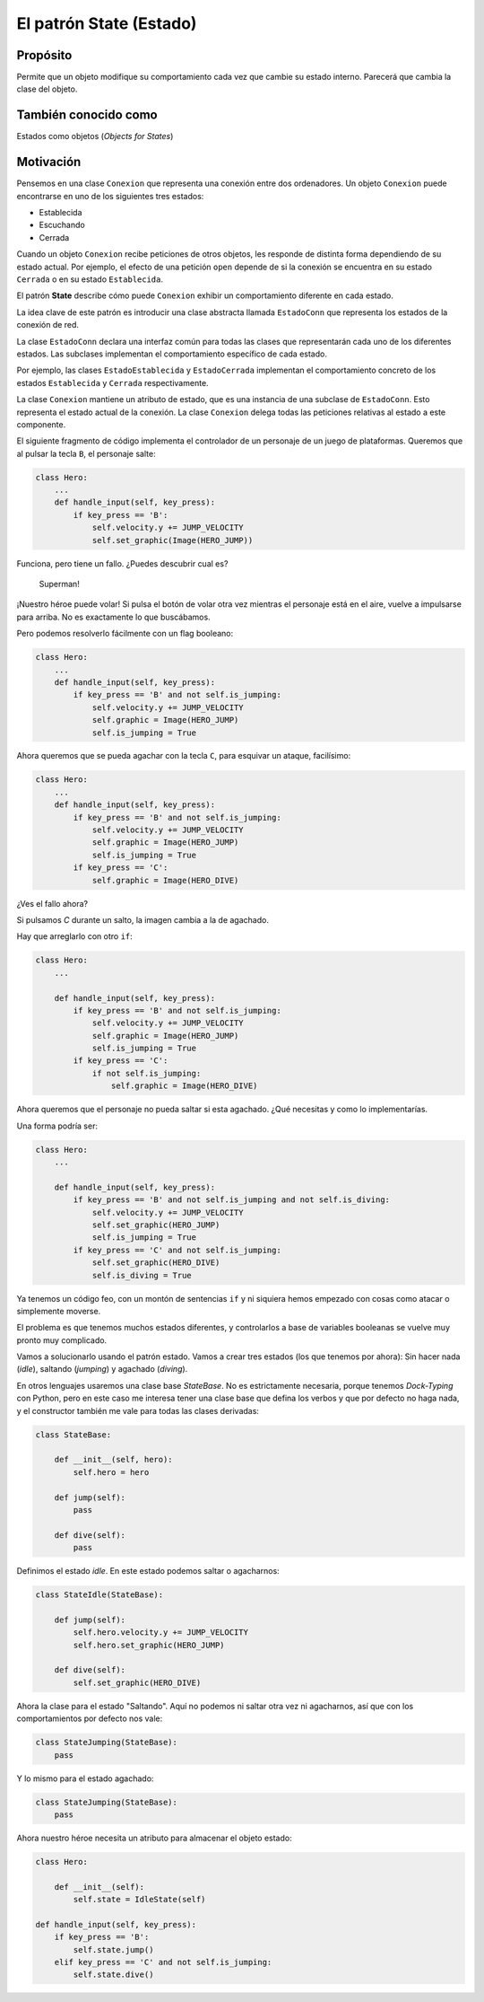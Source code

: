 El patrón State (Estado)
------------------------

Propósito
^^^^^^^^^

Permite que un objeto modifique su comportamiento cada vez que cambie su
estado interno. Parecerá que cambia la clase del objeto.

También conocido como
^^^^^^^^^^^^^^^^^^^^^

Estados como objetos (*Objects for States*)

Motivación
^^^^^^^^^^

Pensemos en una clase ``Conexion`` que representa una conexión entre dos
ordenadores. Un objeto ``Conexion`` puede encontrarse en uno de los
siguientes tres estados:

- Establecida
- Escuchando
- Cerrada

Cuando un objeto ``Conexion`` recibe peticiones de otros objetos, les
responde de distinta forma dependiendo de su estado actual. Por ejemplo,
el efecto de una petición ``open`` depende de si la conexión se
encuentra en su estado ``Cerrada`` o en su estado ``Establecida``.

El patrón **State** describe cómo puede ``Conexion`` exhibir un
comportamiento diferente en cada estado.

La idea clave de este patrón es introducir una clase abstracta llamada
``EstadoConn`` que representa los estados de la conexión de red.

La clase ``EstadoConn`` declara una interfaz común para todas las clases
que representarán cada uno de los diferentes estados. Las subclases
implementan el comportamiento específico de cada estado.

Por ejemplo, las clases ``EstadoEstablecida`` y ``EstadoCerrada``
implementan el comportamiento concreto de los estados ``Establecida`` y
``Cerrada`` respectivamente.

La clase ``Conexion`` mantiene un atributo de estado, que es una
instancia de una subclase de ``EstadoConn``. Esto representa el estado
actual de la conexión. La clase ``Conexion`` delega todas las peticiones
relativas al estado a este componente.

El siguiente fragmento de código implementa el controlador de un
personaje de un juego de plataformas. Queremos que al pulsar la tecla
``B``, el personaje salte:

.. code:: python

    class Hero:
        ...
        def handle_input(self, key_press):
            if key_press == 'B':
                self.velocity.y += JUMP_VELOCITY
                self.set_graphic(Image(HERO_JUMP))

Funciona, pero tiene un fallo. ¿Puedes descubrir cual es?

.. figure:: img/superman.gif
   :alt: Superman!

   Superman!

¡Nuestro héroe puede volar! Si pulsa el botón de volar otra vez mientras el
personaje está en el aire, vuelve a impulsarse para arriba. No es
exactamente lo que buscábamos.

Pero podemos resolverlo fácilmente con un flag booleano:

.. code:: python

    class Hero:
        ...
        def handle_input(self, key_press):
            if key_press == 'B' and not self.is_jumping:
                self.velocity.y += JUMP_VELOCITY
                self.graphic = Image(HERO_JUMP)
                self.is_jumping = True


Ahora queremos que se pueda agachar con la tecla ``C``, para esquivar un
ataque, facilísimo:

.. code:: python

    class Hero:
        ...
        def handle_input(self, key_press):
            if key_press == 'B' and not self.is_jumping:
                self.velocity.y += JUMP_VELOCITY
                self.graphic = Image(HERO_JUMP)
                self.is_jumping = True
            if key_press == 'C':
                self.graphic = Image(HERO_DIVE)

¿Ves el fallo ahora?

Si pulsamos `C` durante un salto, la imagen cambia a la de agachado.

Hay que arreglarlo con otro ``if``:

.. code:: python

    class Hero:
        ...
        
        def handle_input(self, key_press):
            if key_press == 'B' and not self.is_jumping:
                self.velocity.y += JUMP_VELOCITY
                self.graphic = Image(HERO_JUMP)
                self.is_jumping = True
            if key_press == 'C':
                if not self.is_jumping:
                    self.graphic = Image(HERO_DIVE)

Ahora queremos que el personaje no pueda saltar si esta agachado. ¿Qué
necesitas y como lo implementarías.

Una forma podría ser:

.. code:: python

    class Hero:
        ...
        
        def handle_input(self, key_press):
            if key_press == 'B' and not self.is_jumping and not self.is_diving:
                self.velocity.y += JUMP_VELOCITY
                self.set_graphic(HERO_JUMP)
                self.is_jumping = True
            if key_press == 'C' and not self.is_jumping:
                self.set_graphic(HERO_DIVE)
                self.is_diving = True

Ya tenemos un código feo, con un montón de sentencias ``if`` y ni
siquiera hemos empezado con cosas como atacar o simplemente moverse. 

El problema es que tenemos muchos estados diferentes, y controlarlos a
base de variables booleanas se vuelve muy pronto muy complicado.

Vamos a solucionarlo usando el patrón estado. Vamos a crear tres estados
(los que tenemos por ahora): Sin hacer nada (*idle*), saltando
(*jumping*) y agachado (*diving*).

En otros lenguajes usaremos una clase base `StateBase`. No es
estrictamente necesaria, porque tenemos *Dock-Typing* con Python, pero en
este caso me interesa tener una clase base que defina los verbos y que
por defecto no haga nada, y el constructor también me vale para todas
las clases derivadas:

.. code:: python

    class StateBase:

        def __init__(self, hero):
            self.hero = hero
    
        def jump(self):
            pass
    
        def dive(self):
            pass

Definimos el estado *idle*. En este estado podemos saltar o
agacharnos:

.. code:: python

    class StateIdle(StateBase):
    
        def jump(self):
            self.hero.velocity.y += JUMP_VELOCITY
            self.hero.set_graphic(HERO_JUMP)
    
        def dive(self):
            self.set_graphic(HERO_DIVE)


Ahora la clase para el estado "Saltando". Aquí no podemos ni saltar otra
vez ni agacharnos, así que con los comportamientos por defecto nos
vale:

.. code:: python

    class StateJumping(StateBase):
        pass

Y lo mismo para el estado agachado:

.. code:: python

    class StateJumping(StateBase):
        pass

Ahora nuestro héroe necesita un atributo para almacenar el objeto
estado:

.. code:: python

    class Hero:

        def __init__(self):
            self.state = IdleState(self)
        
    def handle_input(self, key_press):
        if key_press == 'B':
            self.state.jump()
        elif key_press == 'C' and not self.is_jumping:
            self.state.dive()
